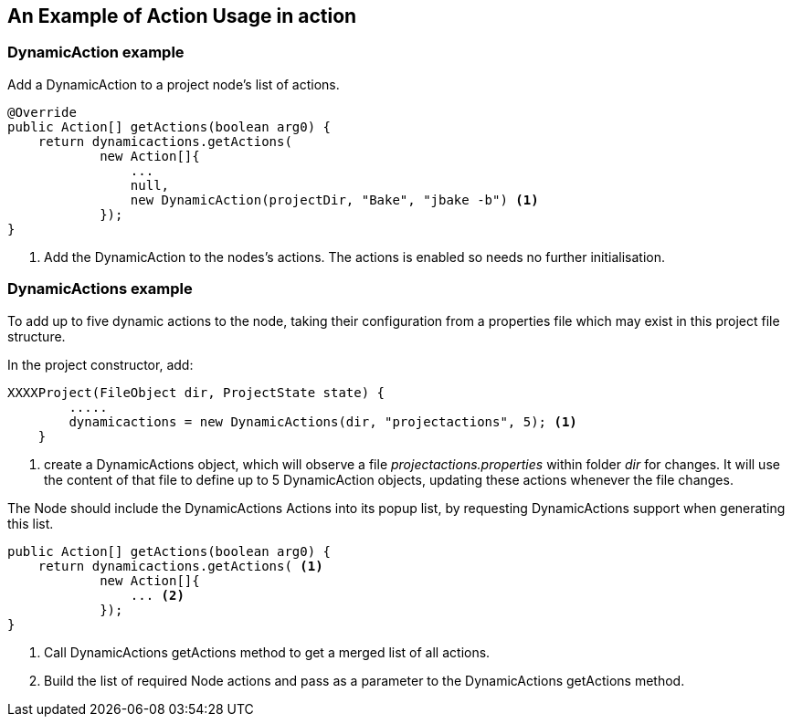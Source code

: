 == An Example of Action Usage in action

=== DynamicAction example

Add a DynamicAction to a project node's list of actions.

[source,java]
----

@Override
public Action[] getActions(boolean arg0) {
    return dynamicactions.getActions(
            new Action[]{
                ...
                null,
                new DynamicAction(projectDir, "Bake", "jbake -b") <1>
            });
}

----
<1> Add the DynamicAction to the nodes's actions.
The actions is enabled so needs no further initialisation.


=== DynamicActions example

To add up to five dynamic actions to the node, taking their configuration from 
a properties file which may exist in this project file structure.

In the project constructor, add:

[source,java]
----

XXXXProject(FileObject dir, ProjectState state) {
        .....
        dynamicactions = new DynamicActions(dir, "projectactions", 5); <1>
    }

----
<1> create a DynamicActions object, which will observe a
file _projectactions.properties_ within folder _dir_ for changes.
It will use the content of that file to define up to 5 DynamicAction objects,
updating these actions whenever the file changes.


The Node should include the DynamicActions Actions into its popup list, by
requesting DynamicActions support when generating this list.

[source, java]
----

public Action[] getActions(boolean arg0) {
    return dynamicactions.getActions( <1>
            new Action[]{
                ... <2>
            });
}

----
<1> Call DynamicActions getActions method to get a merged list of all actions.
<2> Build the list of required Node actions and pass as a parameter to
the DynamicActions getActions method.
